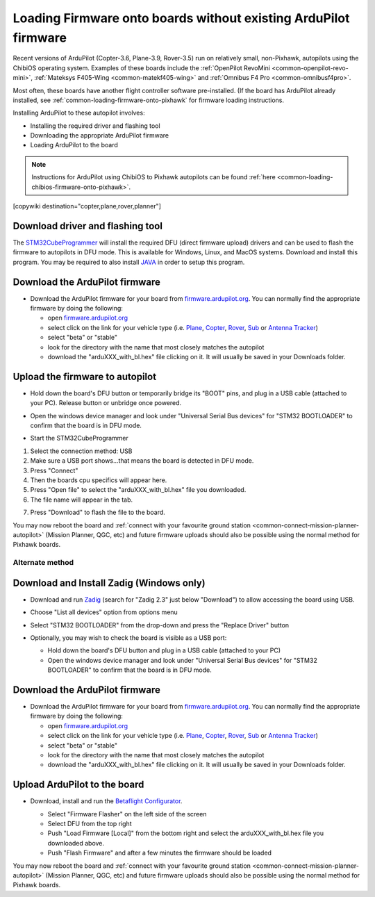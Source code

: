 .. _common-loading-firmware-onto-chibios-only-boards:

================================================================
Loading Firmware onto boards without existing ArduPilot firmware
================================================================

Recent versions of ArduPilot (Copter-3.6, Plane-3.9, Rover-3.5) run on relatively small, non-Pixhawk, autopilots using the ChibiOS operating system.
Examples of these boards include the :ref:`OpenPilot RevoMini <common-openpilot-revo-mini>`, :ref:`Mateksys F405-Wing <common-matekf405-wing>` and :ref:`Omnibus F4 Pro <common-omnibusf4pro>`.

Most often, these boards have another flight controller software pre-installed. (If the board has ArduPilot already installed, see :ref:`common-loading-firmware-onto-pixhawk` for firmware loading instructions.

Installing ArduPilot to these autopilot involves:

- Installing the required driver and flashing tool
- Downloading the appropriate ArduPilot firmware
- Loading ArduPilot to the board

.. note::

   Instructions for ArduPilot using ChibiOS to Pixhawk autopilots can be found :ref:`here <common-loading-chibios-firmware-onto-pixhawk>`.

[copywiki destination="copter,plane,rover,planner"]

Download driver and flashing tool
---------------------------------

The `STM32CubeProgrammer <https://www.st.com/en/development-tools/stm32cubeprog.html>`__ will install the required DFU (direct firmware upload) drivers and can be used to flash the firmware to autopilots in DFU mode. This is available for Windows, Linux, and MacOS systems. Download and install this program. You may be required to also install `JAVA <https://java.com/en/download/>`__ in order to setup this program.

Download the ArduPilot firmware
-------------------------------

- Download the ArduPilot firmware for your board from `firmware.ardupilot.org <https://firmware.ardupilot.org/>`__.  You can normally find the appropriate firmware by doing the following:

  - open `firmware.ardupilot.org <https://firmware.ardupilot.org/>`__
  - select click on the link for your vehicle type (i.e. `Plane <https://firmware.ardupilot.org/Plane/>`__, `Copter <https://firmware.ardupilot.org/Copter/>`__, `Rover <https://firmware.ardupilot.org/Rover/>`__, `Sub <https://firmware.ardupilot.org/Sub/>`__ or `Antenna Tracker <https://firmware.ardupilot.org/AntennaTracker/>`__)
  - select "beta" or "stable"
  - look for the directory with the name that most closely matches the autopilot
  - download the "arduXXX_with_bl.hex" file clicking on it. It will usually be saved in your Downloads folder.

Upload the firmware to autopilot
--------------------------------

- Hold down the board's DFU button or temporarily bridge its "BOOT" pins, and plug in a USB cable (attached to your PC). Release button or unbridge once powered.
- Open the windows device manager and look under "Universal Serial Bus devices" for "STM32 BOOTLOADER" to confirm that the board is in DFU mode.

  .. image:: ../../../images/loading-firmware-device-manager.png
      :target: ../_images/loading-firmware-device-manager.png
      :width: 450px


- Start the STM32CubeProgrammer

.. image:: ../../../images/STM32CubeProgrammer1.jpg
      :target: ../_images/STM32CubeProgrammer1.jpg


#. Select the connection method: USB
#. Make sure a USB port shows...that means the board is detected in DFU mode.
#. Press "Connect"
#. Then the boards cpu specifics will appear here.
#. Press "Open file" to select the "arduXXX_with_bl.hex" file you downloaded.
#. The file name will appear in the tab.

.. image:: ../../../images/STM32CubeProgrammer2.jpg
      :target: ../_images/STM32CubeProgrammer2.jpg


7. Press "Download" to flash the file to the board.


You may now reboot the board and :ref:`connect with your favourite ground station <common-connect-mission-planner-autopilot>` (Mission Planner, QGC, etc) and future firmware uploads should also be possible using the normal method for Pixhawk boards.

Alternate method
================


Download and Install Zadig (Windows only)
-----------------------------------------

- Download and run `Zadig <https://zadig.akeo.ie/>`__ (search for "Zadig 2.3" just below "Download") to allow accessing the board using USB.
- Choose "List all devices" option from options menu
- Select "STM32 BOOTLOADER" from the drop-down and press the "Replace Driver" button

  .. image:: ../../../images/loading-firmware-zadig.png
      :target: ../_images/loading-firmware-zadig.png
      :width: 450px

- Optionally, you may wish to check the board is visible as a USB port:

  - Hold down the board's DFU button and plug in a USB cable (attached to your PC)
  - Open the windows device manager and look under "Universal Serial Bus devices" for "STM32 BOOTLOADER" to confirm that the board is in DFU mode.

  .. image:: ../../../images/loading-firmware-device-manager.png
      :target: ../_images/loading-firmware-device-manager.png
      :width: 450px


Download the ArduPilot firmware
-------------------------------

- Download the ArduPilot firmware for your board from `firmware.ardupilot.org <https://firmware.ardupilot.org/>`__.  You can normally find the appropriate firmware by doing the following:

  - open `firmware.ardupilot.org <https://firmware.ardupilot.org/>`__
  - select click on the link for your vehicle type (i.e. `Plane <https://firmware.ardupilot.org/Plane/>`__, `Copter <https://firmware.ardupilot.org/Copter/>`__, `Rover <https://firmware.ardupilot.org/Rover/>`__, `Sub <https://firmware.ardupilot.org/Sub/>`__ or `Antenna Tracker <https://firmware.ardupilot.org/AntennaTracker/>`__)
  - select "beta" or "stable"
  - look for the directory with the name that most closely matches the autopilot
  - download the "arduXXX_with_bl.hex" file clicking on it. It will usually be saved in your Downloads folder.

Upload ArduPilot to the board
-----------------------------

- Download, install and run the `Betaflight Configurator <https://github.com/betaflight/betaflight-configurator/releases>`__.

  - Select "Firmware Flasher" on the left side of the screen
  - Select DFU from the top right
  - Push "Load Firmware [Local]" from the bottom right and select the arduXXX_with_bl.hex file you downloaded above.
  - Push "Flash Firmware" and after a few minutes the firmware should be loaded

  .. image:: ../../../images/loading-firmware-betaflight-configurator.png
      :target: ../_images/loading-firmware-betaflight-configurator.png
      :width: 450px



You may now reboot the board and :ref:`connect with your favourite ground station <common-connect-mission-planner-autopilot>` (Mission Planner, QGC, etc) and future firmware uploads should also be possible using the normal method for Pixhawk boards.
